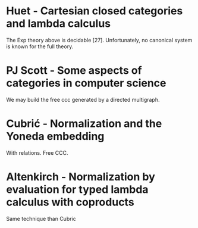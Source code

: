 * Huet - Cartesian closed categories and lambda calculus
The Exp theory above is decidable [27]. Unfortunately, no canonical
system is known for the full theory.

* PJ Scott - Some aspects of categories in computer science
We may build the free ccc generated by a directed multigraph.

* Cubrić - Normalization and the Yoneda embedding
With relations. Free CCC.

* Altenkirch - Normalization by evaluation for typed lambda calculus with coproducts
Same technique than Cubric
